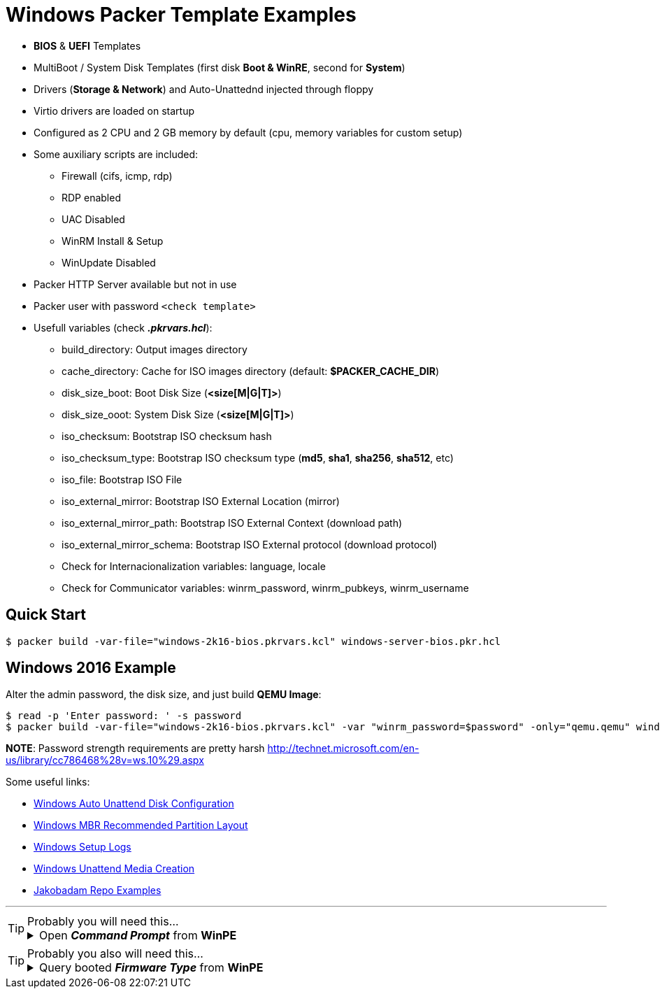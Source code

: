 = Windows Packer Template Examples
:experimental:

* *BIOS* & *UEFI* Templates
* MultiBoot / System Disk Templates (first disk *Boot & WinRE*, second for *System*)
* Drivers (*Storage & Network*) and Auto-Unattednd injected through floppy
* Virtio drivers are loaded on startup
* Configured as 2 CPU and 2 GB memory by default (cpu, memory variables for custom setup)
* Some auxiliary scripts are included:
** Firewall (cifs, icmp, rdp)
** RDP enabled
** UAC Disabled
** WinRM Install & Setup
** WinUpdate Disabled
* Packer HTTP Server available but not in use
* Packer user with password `<check template>`
* Usefull variables (check *_.pkrvars.hcl_*):
** build_directory: Output images directory
** cache_directory: Cache for ISO images directory (default: *$PACKER_CACHE_DIR*)
** disk_size_boot: Boot Disk Size (*<size[M|G|T]>*)
** disk_size_ooot: System Disk Size (*<size[M|G|T]>*)
** iso_checksum: Bootstrap ISO checksum hash
** iso_checksum_type: Bootstrap ISO checksum type (*md5*, *sha1*, *sha256*, *sha512*, etc)
** iso_file: Bootstrap ISO File
** iso_external_mirror: Bootstrap ISO External Location (mirror)
** iso_external_mirror_path: Bootstrap ISO External Context (download path)
** iso_external_mirror_schema: Bootstrap ISO External protocol (download protocol)
** Check for Internacionalization variables: language, locale
** Check for Communicator variables: winrm_password, winrm_pubkeys, winrm_username

== Quick Start

[example,shell,opts=hardbreaks]
----
$ packer build -var-file="windows-2k16-bios.pkrvars.kcl" windows-server-bios.pkr.hcl
----

== Windows 2016 Example

Alter the admin password, the disk size, and just build *QEMU Image*:

[example,shell,opts=hardbreaks]
----
$ read -p 'Enter password: ' -s password
$ packer build -var-file="windows-2k16-bios.pkrvars.kcl" -var "winrm_password=$password" -only="qemu.qemu" windows-server-bios.pkr.hcl
----


*NOTE*: Password strength requirements are pretty harsh
http://technet.microsoft.com/en-us/library/cc786468%28v=ws.10%29.aspx

Some useful links:

* link:https://docs.microsoft.com/en-us/windows-hardware/customize/desktop/unattend/microsoft-windows-setup-diskconfiguration[Windows Auto Unattend Disk Configuration]
* link:https://docs.microsoft.com/en-us/windows-hardware/manufacture/desktop/configure-biosmbr-based-hard-drive-partitions?view=windows-11[Windows MBR Recommended Partition Layout]
* link:https://docs.microsoft.com/en-us/windows-hardware/manufacture/desktop/windows-setup-log-files-and-event-logs?view=windows-11[Windows Setup Logs]
* link:https://www.tenforums.com/tutorials/96683-create-media-automated-unattended-install-windows-10-a.html[Windows Unattend Media Creation]
* link:https://github.com/jakobadam/packer-qemu-templates[Jakobadam Repo Examples]


''''
[TIP]
.Probably you will need this...
====
[example,opts="hardbreaks,collapsible",subs=+quotes]
.Open *_Command Prompt_* from *WinPE*

Press kbd:[Shift+F10] to open a command prompt from WinPE...
====

[TIP]
.Probably you also will need this...
====
[example,opts="hardbreaks,collapsible",subs=+quotes]
.Query booted *_Firmware Type_* from *WinPE*

Execute: *_wpeutil UpdateBootInfo_*
Then: *_reg query HKLM\System\CurrentControlSet\Control /v PEFirmwareType_*
====
